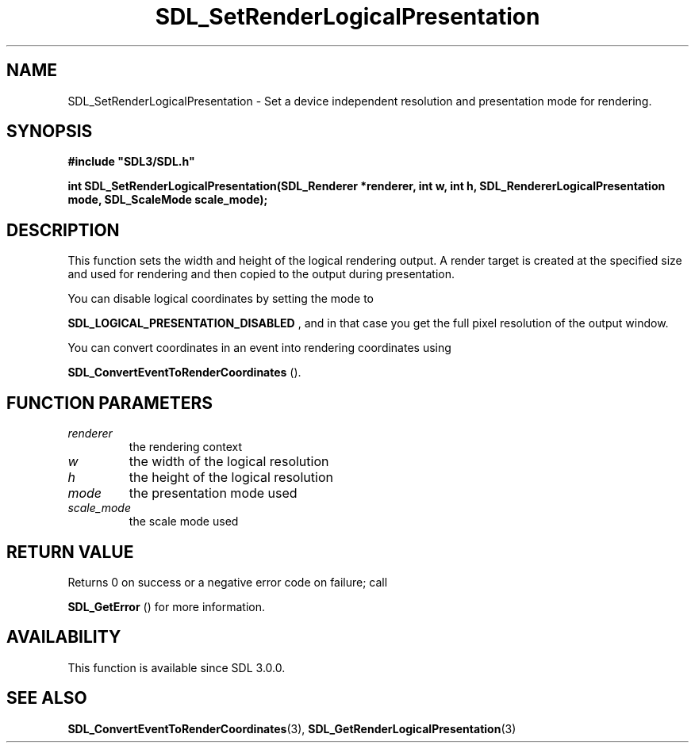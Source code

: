 .\" This manpage content is licensed under Creative Commons
.\"  Attribution 4.0 International (CC BY 4.0)
.\"   https://creativecommons.org/licenses/by/4.0/
.\" This manpage was generated from SDL's wiki page for SDL_SetRenderLogicalPresentation:
.\"   https://wiki.libsdl.org/SDL_SetRenderLogicalPresentation
.\" Generated with SDL/build-scripts/wikiheaders.pl
.\"  revision SDL-aba3038
.\" Please report issues in this manpage's content at:
.\"   https://github.com/libsdl-org/sdlwiki/issues/new
.\" Please report issues in the generation of this manpage from the wiki at:
.\"   https://github.com/libsdl-org/SDL/issues/new?title=Misgenerated%20manpage%20for%20SDL_SetRenderLogicalPresentation
.\" SDL can be found at https://libsdl.org/
.de URL
\$2 \(laURL: \$1 \(ra\$3
..
.if \n[.g] .mso www.tmac
.TH SDL_SetRenderLogicalPresentation 3 "SDL 3.0.0" "SDL" "SDL3 FUNCTIONS"
.SH NAME
SDL_SetRenderLogicalPresentation \- Set a device independent resolution and presentation mode for rendering\[char46]
.SH SYNOPSIS
.nf
.B #include \(dqSDL3/SDL.h\(dq
.PP
.BI "int SDL_SetRenderLogicalPresentation(SDL_Renderer *renderer, int w, int h, SDL_RendererLogicalPresentation mode, SDL_ScaleMode scale_mode);
.fi
.SH DESCRIPTION
This function sets the width and height of the logical rendering output\[char46] A
render target is created at the specified size and used for rendering and
then copied to the output during presentation\[char46]

You can disable logical coordinates by setting the mode to

.BR SDL_LOGICAL_PRESENTATION_DISABLED
, and
in that case you get the full pixel resolution of the output window\[char46]

You can convert coordinates in an event into rendering coordinates using

.BR SDL_ConvertEventToRenderCoordinates
()\[char46]

.SH FUNCTION PARAMETERS
.TP
.I renderer
the rendering context
.TP
.I w
the width of the logical resolution
.TP
.I h
the height of the logical resolution
.TP
.I mode
the presentation mode used
.TP
.I scale_mode
the scale mode used
.SH RETURN VALUE
Returns 0 on success or a negative error code on failure; call

.BR SDL_GetError
() for more information\[char46]

.SH AVAILABILITY
This function is available since SDL 3\[char46]0\[char46]0\[char46]

.SH SEE ALSO
.BR SDL_ConvertEventToRenderCoordinates (3),
.BR SDL_GetRenderLogicalPresentation (3)
